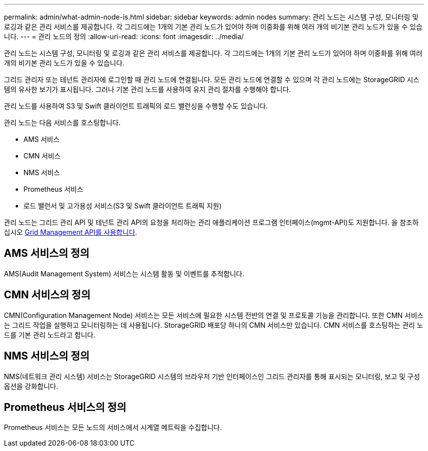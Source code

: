 ---
permalink: admin/what-admin-node-is.html 
sidebar: sidebar 
keywords: admin nodes 
summary: 관리 노드는 시스템 구성, 모니터링 및 로깅과 같은 관리 서비스를 제공합니다. 각 그리드에는 1개의 기본 관리 노드가 있어야 하며 이중화를 위해 여러 개의 비기본 관리 노드가 있을 수 있습니다. 
---
= 관리 노드의 정의
:allow-uri-read: 
:icons: font
:imagesdir: ../media/


[role="lead"]
관리 노드는 시스템 구성, 모니터링 및 로깅과 같은 관리 서비스를 제공합니다. 각 그리드에는 1개의 기본 관리 노드가 있어야 하며 이중화를 위해 여러 개의 비기본 관리 노드가 있을 수 있습니다.

그리드 관리자 또는 테넌트 관리자에 로그인할 때 관리 노드에 연결됩니다. 모든 관리 노드에 연결할 수 있으며 각 관리 노드에는 StorageGRID 시스템의 유사한 보기가 표시됩니다. 그러나 기본 관리 노드를 사용하여 유지 관리 절차를 수행해야 합니다.

관리 노드를 사용하여 S3 및 Swift 클라이언트 트래픽의 로드 밸런싱을 수행할 수도 있습니다.

관리 노드는 다음 서비스를 호스팅합니다.

* AMS 서비스
* CMN 서비스
* NMS 서비스
* Prometheus 서비스
* 로드 밸런서 및 고가용성 서비스(S3 및 Swift 클라이언트 트래픽 지원)


관리 노드는 그리드 관리 API 및 테넌트 관리 API의 요청을 처리하는 관리 애플리케이션 프로그램 인터페이스(mgmt-API)도 지원합니다. 을 참조하십시오 xref:using-grid-management-api.adoc[Grid Management API를 사용합니다].



== AMS 서비스의 정의

AMS(Audit Management System) 서비스는 시스템 활동 및 이벤트를 추적합니다.



== CMN 서비스의 정의

CMN(Configuration Management Node) 서비스는 모든 서비스에 필요한 시스템 전반의 연결 및 프로토콜 기능을 관리합니다. 또한 CMN 서비스는 그리드 작업을 실행하고 모니터링하는 데 사용됩니다. StorageGRID 배포당 하나의 CMN 서비스만 있습니다. CMN 서비스를 호스팅하는 관리 노드를 기본 관리 노드라고 합니다.



== NMS 서비스의 정의

NMS(네트워크 관리 시스템) 서비스는 StorageGRID 시스템의 브라우저 기반 인터페이스인 그리드 관리자를 통해 표시되는 모니터링, 보고 및 구성 옵션을 강화합니다.



== Prometheus 서비스의 정의

Prometheus 서비스는 모든 노드의 서비스에서 시계열 메트릭을 수집합니다.
